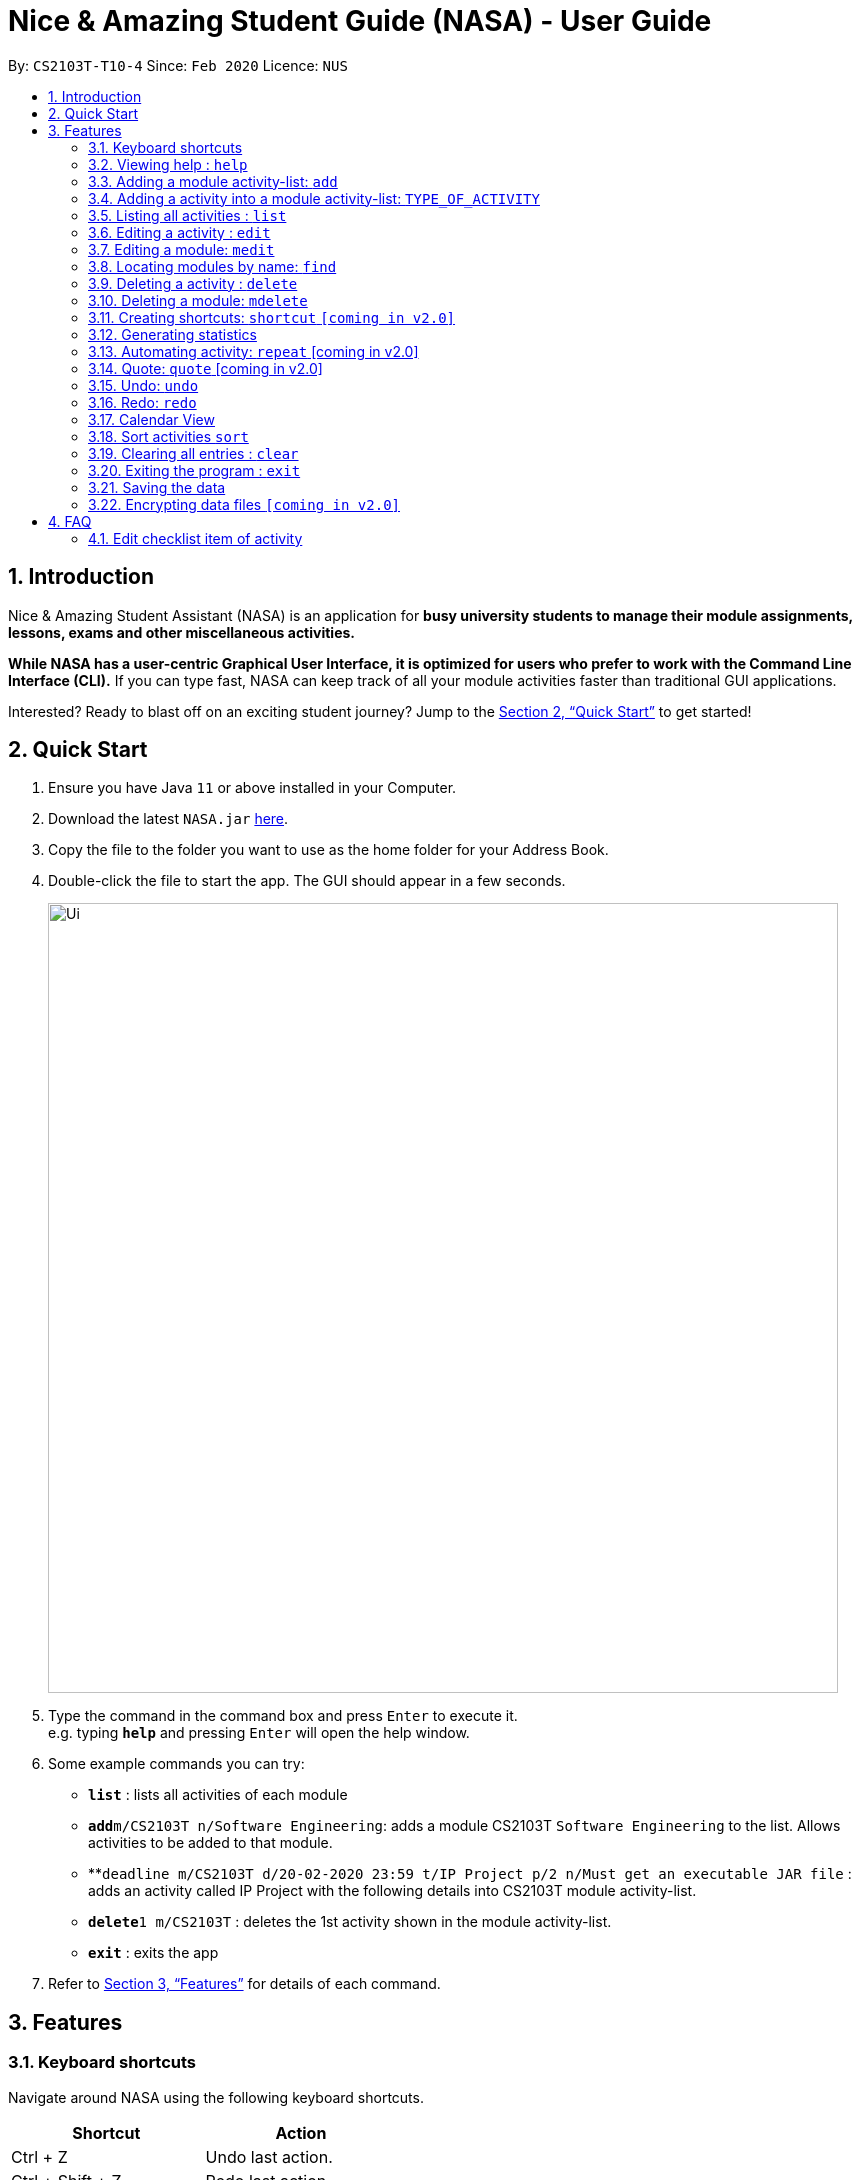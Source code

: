 = Nice & Amazing Student Guide (NASA) - User Guide
:site-section: UserGuide
:toc:
:toc-title:
:toc-placement: preamble
:sectnums:
:imagesDir: images
:stylesDir: stylesheets
:stylesheet: userguide.css
:linkcss:
:xrefstyle: full
:experimental:
ifdef::env-github[]
:tip-caption: :bulb:
:note-caption: :information_source:
endif::[]
:repoURL: https://github.com/AY1920S2-CS2103T-T10-4/main

By: `CS2103T-T10-4`      Since: `Feb 2020`      Licence: `NUS`

== Introduction
Nice & Amazing Student Assistant (NASA) is an application for *busy university students to manage their module
assignments, lessons, exams and other miscellaneous activities.*

*While NASA has a user-centric Graphical User Interface, it is optimized for users who prefer to work with the
Command Line Interface (CLI).* If you can type fast, NASA can keep track of all your module activities faster than
traditional GUI applications.

Interested? Ready to blast off on an exciting student journey? Jump to the <<Quick Start>> to get started!

== Quick Start

.  Ensure you have Java `11` or above installed in your Computer.
.  Download the latest `NASA.jar` link:{repoURL}/releases[here].
.  Copy the file to the folder you want to use as the home folder for your Address Book.
.  Double-click the file to start the app. The GUI should appear in a few seconds.
+
image::Ui.png[width="790"]
+
.  Type the command in the command box and press kbd:[Enter] to execute it. +
e.g. typing *`help`* and pressing kbd:[Enter] will open the help window.
.  Some example commands you can try:

* *`list`* : lists all activities of each module
* **`add`**`m/CS2103T n/Software Engineering`: adds a module CS2103T `Software Engineering` to the list. Allows activities to be added to that module.
* **`deadline m/CS2103T d/20-02-2020 23:59 t/IP Project p/2 n/Must get an executable JAR file` : adds an activity called IP Project with the following details into CS2103T module activity-list.
* **`delete`**`1 m/CS2103T` : deletes the 1st activity shown in the module activity-list.
* *`exit`* : exits the app

.  Refer to <<Features>> for details of each command.

[[Features]]
== Features


=== Keyboard shortcuts

Navigate around NASA using the following keyboard shortcuts.

[%header,cols=2*]
|===
|Shortcut
|Action

|Ctrl + Z
|Undo last action.

|Ctrl + Shift + Z
|Redo last action.

|Tab
|Switch between tabs.

|Up arrow key
|View previous command.

|Down arrow key
|View next command.
|===



*Command Format*

* Words in `UPPER_CASE` are the parameters to be supplied by the user e.g. in `Madd m/MODULE_CODE`, `MODULE_CODE` is a parameter which can be used as `Madd m/CS1231`.
* Items in square brackets are optional e.g `[n/Notes]`.
* Items with `…`​ after them can be used multiple times including zero times e.g. `[m/MODULE_CODE]...` means m/CS2103T CS2101 .....
* Parameters can be in any order.
* Commands are **non case-sensitive**, unless stated otherwise.


=== Viewing help : `help`

Format: `help`

=== Adding a module activity-list: `add`

Adds a module activity-list into the NASA application +
Format: `add m/MODULE_CODE n/MODULE_NAME`

Examples:

* `add m/CS2030 n/Programming Methodology II`
* `add m/CS1231 n/Discrete Structures in Mathematics`

=== Adding a activity into a module activity-list: `TYPE_OF_ACTIVITY`
Adds an activity into the specified module activity-list +
Types of activities available and how to add them are shown in the table below.

|===
| Type of activity | Description | Format | Example
| Deadline | Deadline are activities that need to be completed before a specific deadline | `deadline m/MODULE_CODE d/DATE a/ACTIVITY_NAME [p/PRIORITY] [n/NOTES] | deadline m/CS1020 d/20-05-2020 23:59 a/Assignment 1 p/1 n/Watch lecture 3 and 4 before doing`
| Lessons  | Lessons are essentially tutorials and lectures that has a duration and are fixed in schedule | `lesson m/MODULE_CODE sd/START_DATE ed/END_DATE [p/PRIORITY] [n/NOTES] | `lesson m/CS1020 a/Tutorial sd/20-05-2020 23:00 ed/20-05-2020 23:59`
| Events | Events are other activities that has a duration (eg: remedial, examinations, consultations) | `event m/MODULE_CODE sd/START_DATE ed/END_DATE [p/PRIORITY] [n/NOTES]` | `event m/CS2030 sd/20-05-2020 23:00 ed/20-05-2020 23:59 p/1`
|===

[NOTE]
====
** It is not allowed to add deadlines past their due dates.
** Similar to deadlines, it is not allowed to add events and lessons that already passed.
** Priority has values from 1 to 5, where 1 indicates highest priority and 5 indicates lowest priority.
** If priority is not specified, the default priority of the activity is set to 1 (highest priority).
====

=== Listing all activities : `list`

Shows a list of activities +
Format: `list [m/MODULE_CODE....]`

* If no module code is specified, all the module's activity-list will be shown
* It is possible to add multiple module_codes and display all their relevant activity-lists.

=== Editing a activity : `edit`

Edits an existing activity in the module's activity-list. +
Format: `edit INDEX m/MODULE_CODE [d/DATE] [n/NOTES] [p/PRIORITY] [a/ACTIVITY_NAME]`

****
* Edits the activity at the specified `INDEX` in the specified `MODULE_CODE` activity-list. The index refers to the index number shown in the module activity-list. The index *must be a positive integer* 1, 2, 3, ...
* At least one of the optional fields must be provided.
* Existing values will be updated to the input values.
****

Examples:

* `edit 2 m/CS2103T d/12-12-2020 23:59` +
Edits the 2nd activity in CS2013T activity-list date to be `12-12-2020 23:59`.
* `edit 3 m/CS2030 n/Finish LAB level 3 with Generics p/2` +
Edits the notes and priority of the 3rd activity in CS2030 activity-list to `Finish LAB level 3 with Generics` and `2` respectively.

=== Editing a module: `medit`

Edits and existing module in the NASA application. +
Format: `medit m/CS2030 [m/MODULE_CODE] [n/MODULE_NAME]`

****
* Edits an existing module in the application.
* First `m/` is taken as the module code of the existing module to be edited.
* To edit module code, EXACTLY two `m/` tag must be entered.
* At least one of the optional fields must be provided.
* Existing values will be updated to the input values.
****

Examples:
* `medit m/CS2030 m/CS2030S n/Programming Methodology for CS` +
Edits the CS2030 module to CS2030S along with its new module name.

=== Locating modules by name: `find`

Finds activities whose names contain any of the given keywords. +
Format: `find a/KEYWORD [MORE_KEYWORDS]`

****
* The search is case insensitive. e.g `tutorial` will match `TUTORIAL`
* The order of the keywords does not matter. e.g. `Lab 3` will match `3 Lab`
* Only the taskname is searched.
* Only full words will be matched e.g. `tutorial` will not match `tutorials`
* Persons matching at least one keyword will be returned (i.e. `OR` search). e.g. `tutorial lab` will return `tutorial 2`, `lab 3`
****

Examples:

* `find a/tutorial` +
Returns `tutorial 1` and `tutorial 2` and any other activities with name tutorial.

// tag::delete[]
=== Deleting a activity : `delete`

Deletes the specified activity from module activity-list. +
Format: `delete INDEX m/MODULE_CODE`

****
* Deletes the activity at the specified `INDEX` in the specified `MODULE_CODE`.
* `INDEX` must be specified first before the `MODULE_CODE`
* The index refers to the index number shown in the activity-list.
* The index *must be a positive integer* 1, 2, 3, ...
****

Examples:

*`delete 2 m/CS2030` +
Deletes the 2nd activity in the CS2030 module activity-list.

=== Deleting a module: `mdelete`
Deletes a module along with its activity-list. +
Format: `mdelete m/MODULE_CODE`

** Deletes the module with MODULE_CODE and also its activity-list
** MODULE_CODE must be an existing module

Examples:

** `mdelete m/CS2030` +
Deletes the respective CS2030 module.

=== Creating shortcuts: `shortcut` `[coming in v2.0]`
Creates a shortcut for specified activity. +
Format: `shortcut s/SHORTCUT c/COMMAND`

** Creates a `SHORTCUT` to the specified `COMMAND`.
** Can only add `SHORTCUT` to an existing `COMMAND`.
** Can add multiple `SHORTCUT` for a specific `COMMAND`.
** A `SHORTCUT` will be generated that is unique for a `COMMAND`.

Examples:

** `shortcut s/l c/list` +
Adds a shortcut "l" to command list. "l" can now be used in place of list.

=== Generating statistics
Displays statistics of all activities.

Switch to statistics tab either

    1) using the TAB key

    2) using the command `statistics`


Format: `statistics`

*View statistics for specific activity type*

Format: `statistics at/[TYPE_OF_ACTIVITY]`

Customising statistics parameters `[coming in v2.0]`
** Can add `TYPE_OF_ACTIVITY` to filter statistics by activity type.

Examples:

** `statistics at/deadline` +
Displays statistics for all deadline activities.

=== Automating activity: `repeat`  [coming in v2.0]
Allows user to repeat an activity from a module.
Format: `repeat m/MODULE_CODE a/ACTIVITY_NAME r/INDEX`

** `INDEX` can be in `1 for Weekly`, `2 twice Weekly`, `3 for Monthly`.
**  By default `INDEX` will be `0` hence no automation will be done.
**  The activity will be regenerated once user open the application.

Examples:

** `repeat m/CS3233 a/SEA Group Programming Assignment r/0` to cancel.
** `repeat m/CS3233 a/SEA Group Programming Assignment r/1` to regenerate weekly.
** `repeat m/CS3233 a/SEA Group Programming Assignment r/2` to regenerate twice weekly.
** `repeat m/CS3233 a/SEA Group Programming Assignment r/3` to regenerate monthly.

=== Quote: `quote` [coming in v2.0]
Allows user to generate a quote message. Aims to lighten the user day!
Format: `quote`

Example :

** `quote` : “Limitations live only in our minds. But if we use our imaginations, our possibilities become limitless.” – Jamie Paolinetti

=== Undo: `undo`
Allows user to undo previous action.
Format: `undo`

Example :

** `undo` : "undo last action"

=== Redo: `redo`
Allows user to redo previous action.
Format: `redo`

Example :

** `redo` : "redo last action" else "no last action to redo"

=== Calendar View
Allows the user to see the activities onto a calendar.

* Switch to calendar tab using TAB key.

Examples:

image::calendar.png[width="300", align="middle"]

=== Sort activities `sort`
Sorts all activities in their respective modules by a specified criteria. +
Format: `sort sm/SORT_CRITERIA`

The list of sort criteria is given below: +

** Lexicographical order (non-case-sensitive): `name` +
** Date added: `date` +
** Priority: `priority`

The sort order is fixed from top to bottom, as follows:

** Lexicographical order (non-case sensitive): A to Z +
** Date added: Most recent to least recent +
** Priority: 5 to 1

Example:

** `sort sm/name` +
Sorts by non-case-sensitive, lexicographical order of the activity's name.

=== Clearing all entries : `clear`

Clears all entries from the NASA application (including module activity-lists created). +
Format: `clear`

=== Exiting the program : `exit`

Exits the program. +
Format: `exit`

=== Saving the data

NASA data are saved in the hard disk automatically after any command that changes the data. +
There is no need to save manually.

// tag::dataencryption[]
=== Encrypting data files `[coming in v2.0]`

_{explain how the user can enable/disable data encryption}_
// end::dataencryption[]


== FAQ

*Q*: How do I transfer my data to another Computer? +
*A*: Install the app in the other computer and overwrite the empty data file it creates with the file that contains
the data of your previous NASA folder.

*Q*: Since every dateline is different how automation helps to keep track of my new dateline? +
*A*: The new dateline will be base on the interval when you first initialise the deadline activity. For example,
date of creating an activity is on 16-03-2020 00:00 and due date is on 20-03-2020 00:00. If you set repeat for a week,
the next due date will be 16 + 7 + 4 which is 27-03-2020 00:00.

*Q*: What is the purpose of an event? +
*A*: An event can be CCAs, bookings, etc.


=== Edit checklist item of activity
To edit checklist item, add the new checklist item with `chadd` before deleting the old checklist item with `chdel`.
=======
*Q*: How do I populate NASA with an activity (ie. Deadline, Event, Lesson) that occur regularly (eg. weekly)? +
*A*: Use the automate command (see section ‘Automation’)

*Q*: What are the differences between Deadline, Event and Lesson? +
*A*: All three activities are labels to describe the type of activity in a module. There are no functional differences between the 3 activities.

*Q*: How many modules can I add into NASA? +
*A*: NASA is optimised to display up to 10 modules at once - More than enough modules that a university student will typically take in a semester. Should you exceed 10 modules, please delete existing modules before adding new modules.

*Q*: How many activities can I add into each module? +
*A*: There is no limit, so add away!

*Q*: There is an unreported bug. What should I do? +
*A*: Please contact us here! We will respond as soon as possible.

== Command Summary
=======
.List of all commands
[cols="1,3"]
|===
|Command|Syntax

| *Add* |`add m/MODULE_CODE n/MODULE_NAME`
| *Deadline/Event/Lesson* |`TYPE_OF_ACTIVITY m/MODULE_CODE d/DATE a/ACTIVITY_NAME [p/PRIORITY] [n/NOTES]`
| *Clear* | `clear`
| *Delete* | `delete m/MODULE_CODE INDEX`
| *Edit* | `edit INDEX m/MODULE_CODE [d/DATE] [n/NOTES] [p/PRIORITY] [t/ACTIVITY_NAME]`
| *Find* | `find KEYWORD [MORE_KEYWORDS]`
| *List* | `list [m/MODULE_CODE...]`
| *Help* | `help`
| *Export* | `export`
| *Medit* | `medit m/MODULE_CODE [m/MODULE_CODE] [n/MODULE_NAME]`
| *Delete* | `mdelete m/MODULE_CODE`
| *Shortcut* | `shortcut s/SHORTCUT c/COMMAND`
| *Statistics* | `statistics [at/TYPE_OF_ACTIVITY]`
| *Repeat* | `repeat m/MODULE_CODE a/ACTIVITYNAME r/INDEX`
| *Quote* | `quote`
| *Undo* | `undo`
| *Redo* | `redo`
|===
